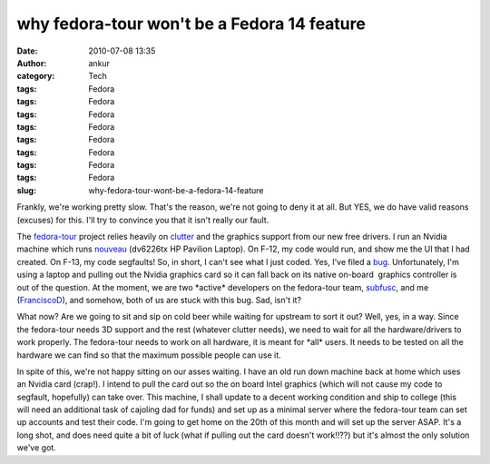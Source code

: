 why fedora-tour won't be a Fedora 14 feature
############################################
:date: 2010-07-08 13:35
:author: ankur
:category: Tech
:tags: Fedora
:tags: Fedora
:tags: Fedora
:tags: Fedora
:tags: Fedora
:tags: Fedora
:tags: Fedora
:tags: Fedora
:slug: why-fedora-tour-wont-be-a-fedora-14-feature

Frankly, we're working pretty slow. That's the reason, we're not going
to deny it at all. But YES, we do have valid reasons (excuses) for this.
I'll try to convince you that it isn't really our fault.

The `fedora-tour`_ project relies heavily on `clutter`_ and the graphics
support from our new free drivers. I run an Nvidia machine which runs
`nouveau`_ (dv6226tx HP Pavilion Laptop). On F-12, my code would run,
and show me the UI that I had created. On F-13, my code segfaults! So,
in short, I can't see what I just coded. Yes, I've filed a `bug`_.
Unfortunately, I'm using a laptop and pulling out the Nvidia graphics
card so it can fall back on its native on-board  graphics controller is
out of the question. At the moment, we are two \*active\* developers on
the fedora-tour team, `subfusc`_, and me (`FranciscoD`_), and somehow,
both of us are stuck with this bug. Sad, isn't it?

What now? Are we going to sit and sip on cold beer while waiting for
upstream to sort it out? Well, yes, in a way. Since the fedora-tour
needs 3D support and the rest (whatever clutter needs), we need to wait
for all the hardware/drivers to work properly. The fedora-tour needs to
work on all hardware, it is meant for \*all\* users. It needs to be
tested on all the hardware we can find so that the maximum possible
people can use it.

In spite of this, we're not happy sitting on our asses waiting. I have
an old run down machine back at home which uses an Nvidia card (crap!).
I intend to pull the card out so the on board Intel graphics (which will
not cause my code to segfault, hopefully) can take over. This machine, I
shall update to a decent working condition and ship to college (this
will need an additional task of cajoling dad for funds) and set up as a
minimal server where the fedora-tour team can set up accounts and test
their code. I'm going to get home on the 20th of this month and will set
up the server ASAP. It's a long shot, and does need quite a bit of luck
(what if pulling out the card doesn't work!!??) but it's almost the only
solution we've got.

.. _fedora-tour: http://fedorahosted.org/fedora-tour
.. _clutter: http://www.clutter-project.org/
.. _nouveau: http://nouveau.freedesktop.org/
.. _bug: https://bugzilla.redhat.com/show_bug.cgi?id=591771
.. _subfusc: https://fedoraproject.org/wiki/User:Subfusc
.. _FranciscoD: http://fedoraproject.org/wiki/AnkurSinha
